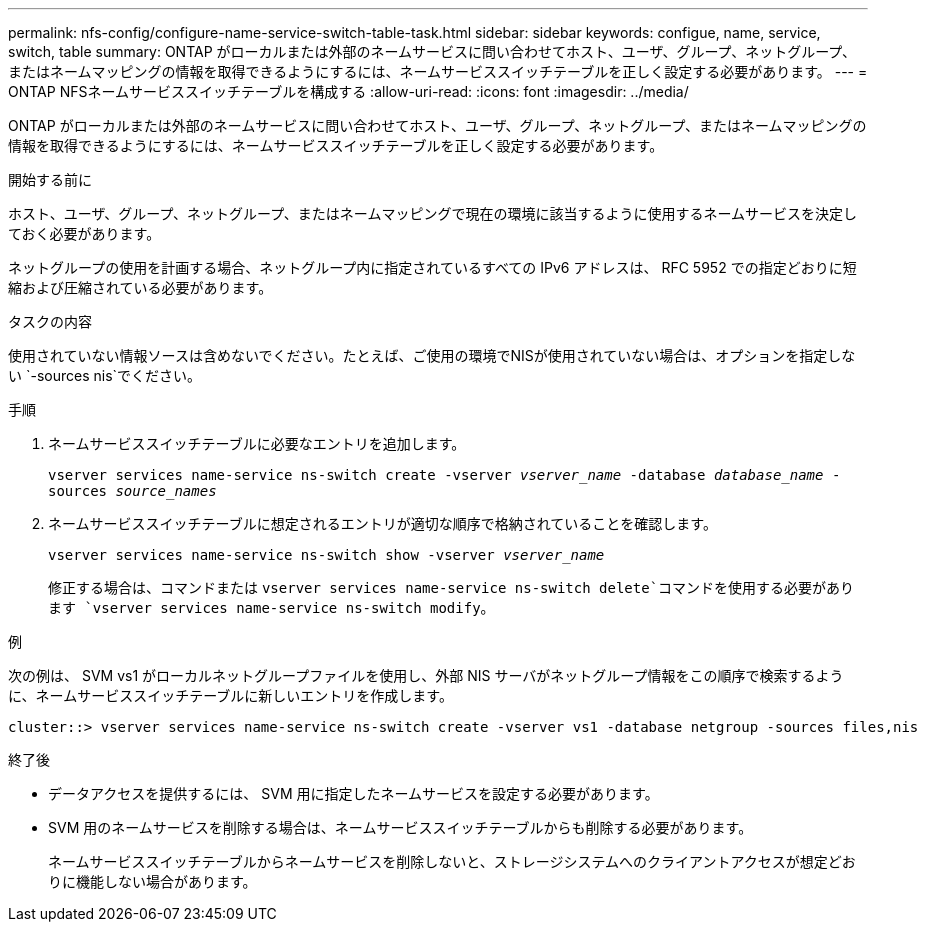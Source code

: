 ---
permalink: nfs-config/configure-name-service-switch-table-task.html 
sidebar: sidebar 
keywords: configue, name, service, switch, table 
summary: ONTAP がローカルまたは外部のネームサービスに問い合わせてホスト、ユーザ、グループ、ネットグループ、またはネームマッピングの情報を取得できるようにするには、ネームサービススイッチテーブルを正しく設定する必要があります。 
---
= ONTAP NFSネームサービススイッチテーブルを構成する
:allow-uri-read: 
:icons: font
:imagesdir: ../media/


[role="lead"]
ONTAP がローカルまたは外部のネームサービスに問い合わせてホスト、ユーザ、グループ、ネットグループ、またはネームマッピングの情報を取得できるようにするには、ネームサービススイッチテーブルを正しく設定する必要があります。

.開始する前に
ホスト、ユーザ、グループ、ネットグループ、またはネームマッピングで現在の環境に該当するように使用するネームサービスを決定しておく必要があります。

ネットグループの使用を計画する場合、ネットグループ内に指定されているすべての IPv6 アドレスは、 RFC 5952 での指定どおりに短縮および圧縮されている必要があります。

.タスクの内容
使用されていない情報ソースは含めないでください。たとえば、ご使用の環境でNISが使用されていない場合は、オプションを指定しない `-sources nis`でください。

.手順
. ネームサービススイッチテーブルに必要なエントリを追加します。
+
`vserver services name-service ns-switch create -vserver _vserver_name_ -database _database_name_ -sources _source_names_`

. ネームサービススイッチテーブルに想定されるエントリが適切な順序で格納されていることを確認します。
+
`vserver services name-service ns-switch show -vserver _vserver_name_`

+
修正する場合は、コマンドまたは `vserver services name-service ns-switch delete`コマンドを使用する必要があります `vserver services name-service ns-switch modify`。



.例
次の例は、 SVM vs1 がローカルネットグループファイルを使用し、外部 NIS サーバがネットグループ情報をこの順序で検索するように、ネームサービススイッチテーブルに新しいエントリを作成します。

[listing]
----
cluster::> vserver services name-service ns-switch create -vserver vs1 -database netgroup -sources files,nis
----
.終了後
* データアクセスを提供するには、 SVM 用に指定したネームサービスを設定する必要があります。
* SVM 用のネームサービスを削除する場合は、ネームサービススイッチテーブルからも削除する必要があります。
+
ネームサービススイッチテーブルからネームサービスを削除しないと、ストレージシステムへのクライアントアクセスが想定どおりに機能しない場合があります。


